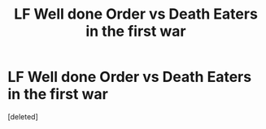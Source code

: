 #+TITLE: LF Well done Order vs Death Eaters in the first war

* LF Well done Order vs Death Eaters in the first war
:PROPERTIES:
:Score: 10
:DateUnix: 1478244308.0
:DateShort: 2016-Nov-04
:FlairText: Request
:END:
[deleted]

